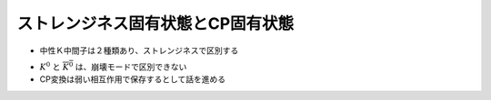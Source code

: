 ==================================================
ストレンジネス固有状態とCP固有状態
==================================================

* 中性Ｋ中間子は２種類あり、ストレンジネスで区別する

.. math::
   :nowrap:

   \begin{align}
   S = +1 & : (K^{0}, K^{+})\\
   S = -1 & : (\overline{K^{0}}, K^{-})
   \end{align}

* :math:`K^{0}` と :math:`\overline{K^{0}}` は、崩壊モードで区別できない
* CP変換は弱い相互作用で保存するとして話を進める
